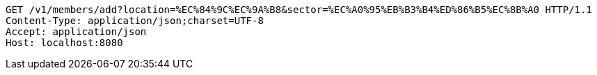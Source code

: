 [source,http,options="nowrap"]
----
GET /v1/members/add?location=%EC%84%9C%EC%9A%B8&sector=%EC%A0%95%EB%B3%B4%ED%86%B5%EC%8B%A0 HTTP/1.1
Content-Type: application/json;charset=UTF-8
Accept: application/json
Host: localhost:8080

----